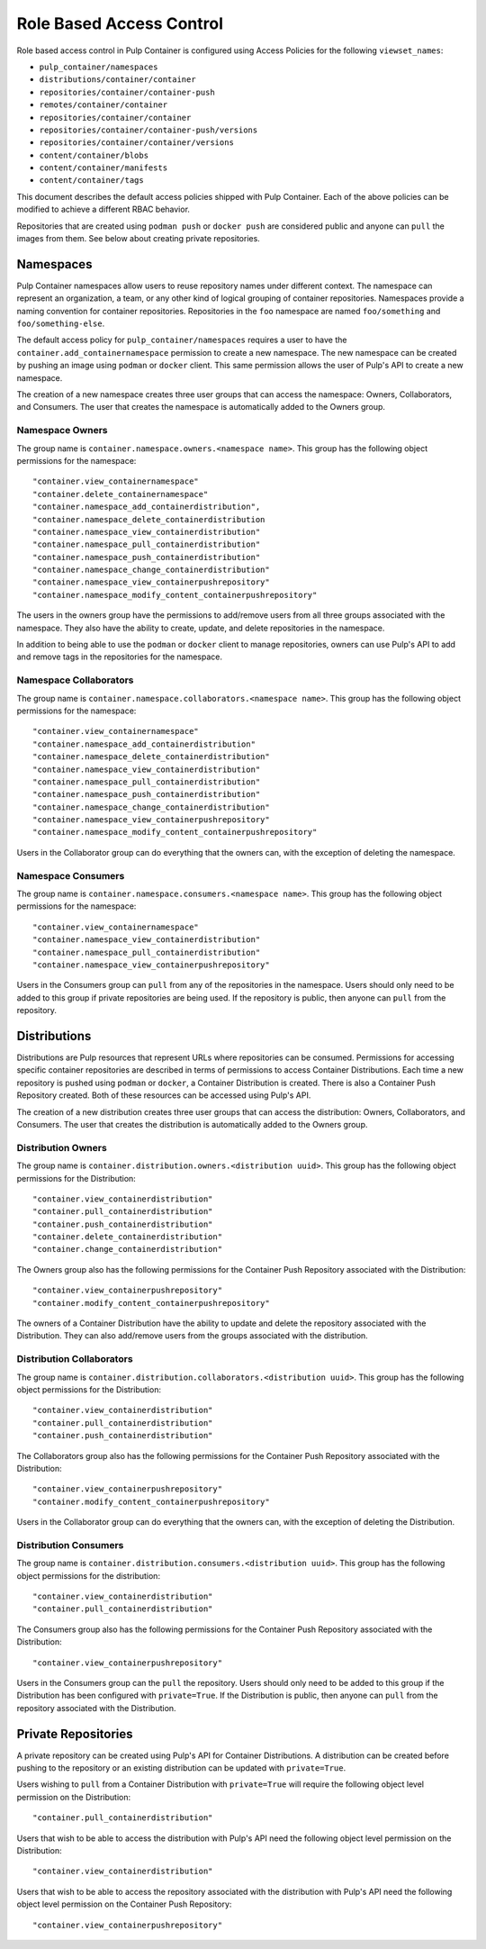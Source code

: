 Role Based Access Control
=========================

Role based access control in Pulp Container is configured using Access Policies for the following
``viewset_names``:

* ``pulp_container/namespaces``
* ``distributions/container/container``
* ``repositories/container/container-push``
* ``remotes/container/container``
* ``repositories/container/container``
* ``repositories/container/container-push/versions``
* ``repositories/container/container/versions``
* ``content/container/blobs``
* ``content/container/manifests``
* ``content/container/tags``

This document describes the default access policies shipped with Pulp Container. Each of the above
policies can be modified to achieve a different RBAC behavior.

Repositories that are created using ``podman push`` or ``docker push`` are considered public and anyone
can ``pull`` the images from them. See below about creating private repositories.

Namespaces
----------

Pulp Container namespaces allow users to reuse repository names under different context. The
namespace can represent an organization, a team, or any other kind of logical grouping of container
repositories. Namespaces provide a naming convention for container repositories. Repositories in
the ``foo`` namespace are named ``foo/something`` and ``foo/something-else``.

The default access policy for ``pulp_container/namespaces`` requires a user to have the
``container.add_containernamespace`` permission to create a new namespace. The new namespace can be
created by pushing an image using ``podman`` or ``docker`` client. This same permission allows the user
of Pulp's API to create a new namespace.

The creation of a new namespace creates three user groups that can access the namespace:
Owners, Collaborators, and Consumers. The user that creates the namespace is automatically added to
the Owners group.

Namespace Owners
~~~~~~~~~~~~~~~~

The group name is ``container.namespace.owners.<namespace name>``. This group has the following
object permissions for the namespace::

     "container.view_containernamespace"
     "container.delete_containernamespace"
     "container.namespace_add_containerdistribution",
     "container.namespace_delete_containerdistribution
     "container.namespace_view_containerdistribution"
     "container.namespace_pull_containerdistribution"
     "container.namespace_push_containerdistribution"
     "container.namespace_change_containerdistribution"
     "container.namespace_view_containerpushrepository"
     "container.namespace_modify_content_containerpushrepository"

The users in the owners group have the permissions to add/remove users from all three groups
associated with the namespace. They also have the ability to create, update, and delete
repositories in the namespace.

In addition to being able to use the ``podman`` or ``docker`` client to manage repositories, owners
can use Pulp's API to add and remove tags in the repositories for the namespace.

Namespace Collaborators
~~~~~~~~~~~~~~~~~~~~~~~

The group name is ``container.namespace.collaborators.<namespace name>``. This group has the
following object permissions for the namespace::

    "container.view_containernamespace"
    "container.namespace_add_containerdistribution"
    "container.namespace_delete_containerdistribution"
    "container.namespace_view_containerdistribution"
    "container.namespace_pull_containerdistribution"
    "container.namespace_push_containerdistribution"
    "container.namespace_change_containerdistribution"
    "container.namespace_view_containerpushrepository"
    "container.namespace_modify_content_containerpushrepository"

Users in the Collaborator group can do everything that the owners can, with the exception of
deleting the namespace.

Namespace Consumers
~~~~~~~~~~~~~~~~~~~

The group name is ``container.namespace.consumers.<namespace name>``. This group has the following
object permissions for the namespace::

    "container.view_containernamespace"
    "container.namespace_view_containerdistribution"
    "container.namespace_pull_containerdistribution"
    "container.namespace_view_containerpushrepository"

Users in the Consumers group can ``pull`` from any of the repositories in the namespace. Users
should only need to be added to this group if private repositories are being used. If the
repository is public, then anyone can ``pull`` from the repository.

Distributions
-------------

Distributions are Pulp resources that represent URLs where repositories can be consumed.
Permissions for accessing specific container repositories are described in terms of permissions
to access Container Distributions. Each time a new repository is pushed using ``podman`` or ``docker``,
a Container Distribution is created. There is also a Container Push Repository created. Both of
these resources can be accessed using Pulp's API.

The creation of a new distribution creates three user groups that can access the distribution:
Owners, Collaborators, and Consumers. The user that creates the distribution is automatically added to
the Owners group.

Distribution Owners
~~~~~~~~~~~~~~~~~~~

The group name is ``container.distribution.owners.<distribution uuid>``. This group has the following
object permissions for the Distribution::

    "container.view_containerdistribution"
    "container.pull_containerdistribution"
    "container.push_containerdistribution"
    "container.delete_containerdistribution"
    "container.change_containerdistribution"

The Owners group also has the following permissions for the Container Push Repository associated
with the Distribution::

    "container.view_containerpushrepository"
    "container.modify_content_containerpushrepository"

The owners of a Container Distribution have the ability to update and delete the repository
associated with the Distribution. They can also add/remove users from the groups associated with
the distribution.

Distribution Collaborators
~~~~~~~~~~~~~~~~~~~~~~~~~~

The group name is ``container.distribution.collaborators.<distribution uuid>``. This group has the
following object permissions for the Distribution::

    "container.view_containerdistribution"
    "container.pull_containerdistribution"
    "container.push_containerdistribution"

The Collaborators group also has the following permissions for the Container Push Repository associated
with the Distribution::

    "container.view_containerpushrepository"
    "container.modify_content_containerpushrepository"

Users in the Collaborator group can do everything that the owners can, with the exception of deleting
the Distribution.

Distribution Consumers
~~~~~~~~~~~~~~~~~~~~~~

The group name is ``container.distribution.consumers.<distribution uuid>``. This group has the following
object permissions for the distribution::

    "container.view_containerdistribution"
    "container.pull_containerdistribution"

The Consumers group also has the following permissions for the Container Push Repository associated
with the Distribution::

    "container.view_containerpushrepository"

Users in the Consumers group can the ``pull`` the repository. Users should only need to be added to
this group if the Distribution has been configured with ``private=True``. If the Distribution is
public, then anyone can ``pull`` from the repository associated with the Distribution.

Private Repositories
--------------------

A private repository can be created using Pulp's API for Container Distributions. A distribution
can be created before pushing to the repository or an existing distribution can be updated with
``private=True``.

Users wishing to ``pull`` from a Container Distribution with ``private=True``
will require the following object level permission on the Distribution::

    "container.pull_containerdistribution"

Users that wish to be able to access the distribution with Pulp's API need the following object level
permission on the Distribution::

    "container.view_containerdistribution"

Users that wish to be able to access the repository associated with the distribution with Pulp's
API need the following object level permission on the Container Push Repository::

    "container.view_containerpushrepository"
